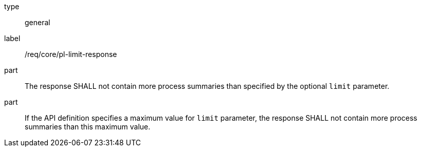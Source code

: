 [[req_core_pl-limit-response]]
[requirement]
====
[%metadata]
type:: general
label:: /req/core/pl-limit-response

part:: The response SHALL not contain more process summaries than specified by the optional `limit` parameter.

part:: If the API definition specifies a maximum value for `limit` parameter, the response SHALL not contain more process summaries than this maximum value.
====
